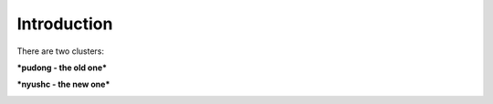 Introduction
============

There are two clusters:

***pudong - the old one***

***nyushc - the new one***

.. image:: ./img/cluster.png
    :align: center
